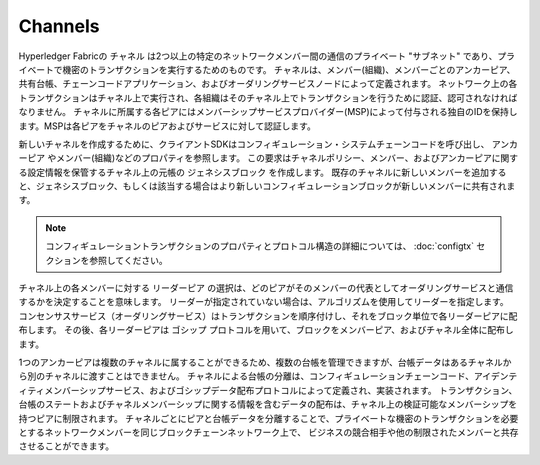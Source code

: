 Channels
========

Hyperledger Fabricの ``チャネル`` は2つ以上の特定のネットワークメンバー間の通信のプライベート "サブネット" であり、プライベートで機密のトランザクションを実行するためのものです。
チャネルは、メンバー(組織)、メンバーごとのアンカーピア、共有台帳、チェーンコードアプリケーション、およびオーダリングサービスノードによって定義されます。
ネットワーク上の各トランザクションはチャネル上で実行され、各組織はそのチャネル上でトランザクションを行うために認証、認可されなければなりません。
チャネルに所属する各ピアにはメンバーシップサービスプロバイダー(MSP)によって付与される独自のIDを保持します。MSPは各ピアをチャネルのピアおよびサービスに対して認証します。

新しいチャネルを作成するために、クライアントSDKはコンフィギュレーション・システムチェーンコードを呼び出し、 ``アンカーピア`` やメンバー(組織)などのプロパティを参照します。
この要求はチャネルポリシー、メンバー、およびアンカーピアに関する設定情報を保管するチャネル上の元帳の ``ジェネシスブロック`` を作成します。
既存のチャネルに新しいメンバーを追加すると、ジェネシスブロック、もしくは該当する場合はより新しいコンフィギュレーションブロックが新しいメンバーに共有されます。

.. note:: コンフィギュレーショントランザクションのプロパティとプロトコル構造の詳細については、 :doc:`configtx` セクションを参照してください。

チャネル上の各メンバーに対する ``リーダーピア`` の選択は、どのピアがそのメンバーの代表としてオーダリングサービスと通信するかを決定することを意味します。
リーダーが指定されていない場合は、アルゴリズムを使用してリーダーを指定します。
コンセンサスサービス（オーダリングサービス）はトランザクションを順序付けし、それをブロック単位で各リーダーピアに配布します。
その後、各リーダーピアは ``ゴシップ`` プロトコルを用いて、ブロックをメンバーピア、およびチャネル全体に配布します。

1つのアンカーピアは複数のチャネルに属することができるため、複数の台帳を管理できますが、台帳データはあるチャネルから別のチャネルに渡すことはできません。
チャネルによる台帳の分離は、コンフィギュレーションチェーンコード、アイデンティティメンバーシップサービス、およびゴシップデータ配布プロトコルによって定義され、実装されます。
トランザクション、台帳のステートおよびチャネルメンバーシップに関する情報を含むデータの配布は、チャネル上の検証可能なメンバーシップを持つピアに制限されます。
チャネルごとにピアと台帳データを分離することで、プライベートな機密のトランザクションを必要とするネットワークメンバーを同じブロックチェーンネットワーク上で、
ビジネスの競合相手や他の制限されたメンバーと共存させることができます。

.. Licensed under Creative Commons Attribution 4.0 International License
   https://creativecommons.org/licenses/by/4.0/
